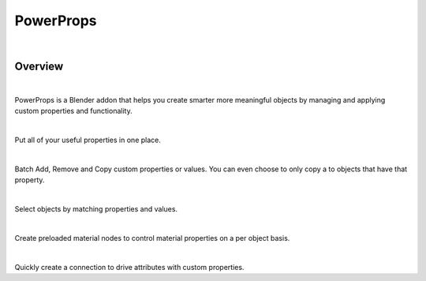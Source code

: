 PowerProps
====

.. image:: img/Forklift_PowerProps.png

|

Overview
~~~~
| 

PowerProps is a Blender addon that helps you create smarter more meaningful objects by managing and applying custom properties and functionality.

|

.. image:: img/PowerPropsJLG.gif
Put all of your useful properties in one place. 

|
.. image:: img/CopyToSameProp.gif
Batch Add, Remove and Copy custom properties or values. You can even choose to only copy a to objects that have that property.

|

.. image:: img/SelectByValue.gif
Select objects by matching properties and values. 

|

.. image:: img/BrickOffset.gif
Create preloaded material nodes to control material properties on a per object basis. 

|

.. image:: img/DriveProp.gif
Quickly create a connection to drive attributes with custom properties.
